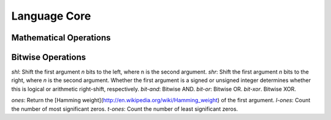 *************
Language Core
*************

Mathematical Operations
=======================

Bitwise Operations
==================

`shl`: Shift the first argument *n* bits to the left, where n is the second
argument.
`shr`: Shift the first argument *n* bits to the right, where *n* is the second
argument. Whether the first argument is a signed or unsigned integer determines
whether this is logical or arithmetic right-shift, respectively.
`bit-and`: Bitwise AND.
`bit-or`: Bitwise OR.
`bit-xor`. Bitwise XOR.

`ones`: Return the [Hamming weight](http://en.wikipedia.org/wiki/Hamming_weight)
of the first argument.
`l-ones`: Count the number of most significant zeros.
`t-ones`: Count the number of least significant zeros.
